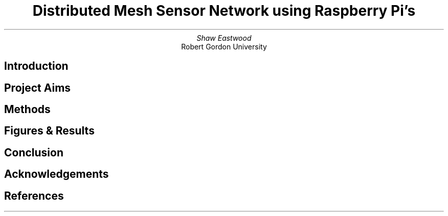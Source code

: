 .TL
Distributed Mesh Sensor Network using Raspberry Pi's
.AU
Shaw Eastwood
.AI
Robert Gordon University
.SH
Introduction
.XP
.SH
Project Aims
.XP
.SH
Methods
.XP
.SH
Figures & Results
.XP
.SH
Conclusion
.XP
.SH
Acknowledgements
.XP
.SH
References

